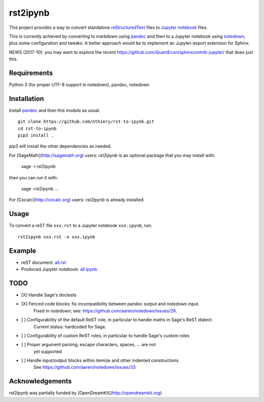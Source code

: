 rst2ipynb
=========

This project provides a way to convert standalone
`reStructuredText <http://docutils.sourceforge.net/rst.html>`_ files
to `Jupyter notebook <http://jupyter.org/>`_ files.

This is currently achieved by converting to markdown using
`pandoc <http://pandoc.org>`_ and then to a Jupyter notebook using
`notedown <https://github.com/aaren/notedown/>`_, plus some
configuration and tweaks. A better approach would be to implement
an Jupyter-export extension for Sphinx.

NEWS (2017-10): you may want to explore the recent https://github.com/QuantEcon/sphinxcontrib-jupyter/ that does just this.

Requirements
------------

Python 3 (for proper UTF-8 support in notedown), pandoc, notedown

Installation
------------

Install `pandoc <http://pandoc.org>`_ and then this module as usual::

    git clone https://github.com/nthiery/rst-to-ipynb.git
    cd rst-to-ipynb
    pip3 install .

pip3 will install the other dependencies as needed.

For [SageMath](http://sagemath.org) users: `rst2ipynb` is an optional package that you may install with:

    sage -i rst2ipynb
    
then you can run it with:

    sage -rst2ipynb ... 

For [Cocalc](http://cocalc.org) users: `rst2ipynb` is already installed.

Usage
-----

To convert a reST file ``xxx.rst`` to a Jupyter notebook ``xxx.ipynb``, run::

    rst2ipynb xxx.rst -o xxx.ipynb

Example
-------

- reST document: `all.rst <tests/all.rst>`_
- Produced Jupyter notebook: `all.ipynb <http://nbviewer.ipython.org/github/nthiery/rst-to-ipynb/blob/master/tests/all.ipynb>`_

TODO
----

- [X] Handle Sage's doctests
- [X] Fenced code blocks: fix incompatibility between pandoc output and notedown input.
      Fixed in notedown; see: https://github.com/aaren/notedown/issues/29.
- [ ] Configurability of the default ReST role, in particular to handle maths in Sage's ReST dialect.
      Current status: hardcoded for Sage.
- [ ] Configurability of custom ReST roles, in particular to handle Sage's custom roles
- [ ] Proper argument parsing; escape characters, spaces, ... are not
      yet supported
- [ ] Handle input/output blocks within itemize and other indented constructions
      See https://github.com/aaren/notedown/issues/33

Acknowledgements
----------------

rst2ipynb was partially funded by [OpenDreamKit](http://opendreamkit.org)
